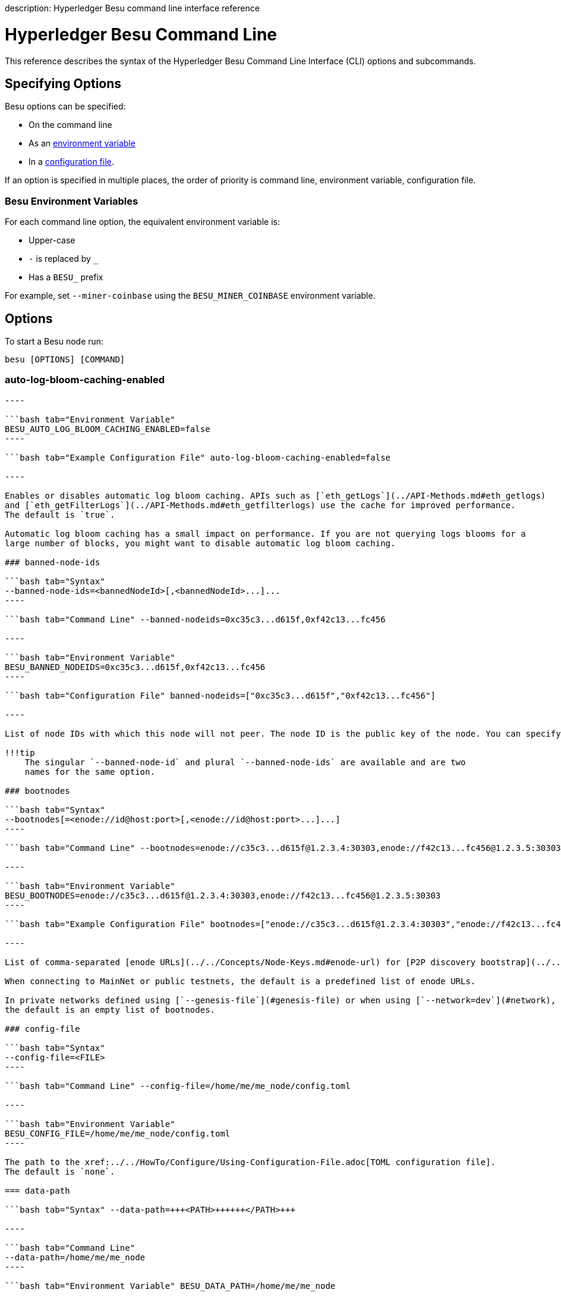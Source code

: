 :doctype: book

description: Hyperledger Besu command line interface reference
// - END of page meta data

= Hyperledger Besu Command Line

This reference describes the syntax of the Hyperledger Besu Command Line Interface (CLI) options and subcommands.

== Specifying Options

Besu options can be specified:

* On the command line
* As an <<besu-environment-variables,environment variable>>
* In a xref:../../HowTo/Configure/Using-Configuration-File.adoc[configuration file].

If an option is specified in multiple places, the order of priority is command line, environment variable,  configuration file.

=== Besu Environment Variables

For each command line option, the equivalent environment variable is:

* Upper-case
* `-` is replaced by `_`
* Has a `BESU_` prefix

For example, set `--miner-coinbase` using the `BESU_MINER_COINBASE` environment variable.

== Options

To start a Besu node run:

[source,bash]
----
besu [OPTIONS] [COMMAND]
----

=== auto-log-bloom-caching-enabled

```bash tab="Syntax" --auto-log-bloom-caching-enabled=false

----

```bash tab="Environment Variable"
BESU_AUTO_LOG_BLOOM_CACHING_ENABLED=false
----

```bash tab="Example Configuration File" auto-log-bloom-caching-enabled=false

----

Enables or disables automatic log bloom caching. APIs such as [`eth_getLogs`](../API-Methods.md#eth_getlogs)
and [`eth_getFilterLogs`](../API-Methods.md#eth_getfilterlogs) use the cache for improved performance.
The default is `true`.

Automatic log bloom caching has a small impact on performance. If you are not querying logs blooms for a
large number of blocks, you might want to disable automatic log bloom caching.

### banned-node-ids

```bash tab="Syntax"
--banned-node-ids=<bannedNodeId>[,<bannedNodeId>...]...
----

```bash tab="Command Line" --banned-nodeids=0xc35c3...d615f,0xf42c13...fc456

----

```bash tab="Environment Variable"
BESU_BANNED_NODEIDS=0xc35c3...d615f,0xf42c13...fc456
----

```bash tab="Configuration File" banned-nodeids=["0xc35c3...d615f","0xf42c13...fc456"]

----

List of node IDs with which this node will not peer. The node ID is the public key of the node. You can specify the banned node IDs with or without the `0x` prefix.

!!!tip
    The singular `--banned-node-id` and plural `--banned-node-ids` are available and are two
    names for the same option.

### bootnodes

```bash tab="Syntax"
--bootnodes[=<enode://id@host:port>[,<enode://id@host:port>...]...]
----

```bash tab="Command Line" --bootnodes=enode://c35c3...d615f@1.2.3.4:30303,enode://f42c13...fc456@1.2.3.5:30303

----

```bash tab="Environment Variable"
BESU_BOOTNODES=enode://c35c3...d615f@1.2.3.4:30303,enode://f42c13...fc456@1.2.3.5:30303
----

```bash tab="Example Configuration File" bootnodes=["enode://c35c3...d615f@1.2.3.4:30303","enode://f42c13...fc456@1.2.3.5:30303"]

----

List of comma-separated [enode URLs](../../Concepts/Node-Keys.md#enode-url) for [P2P discovery bootstrap](../../HowTo/Find-and-Connect/Bootnodes.md).

When connecting to MainNet or public testnets, the default is a predefined list of enode URLs.

In private networks defined using [`--genesis-file`](#genesis-file) or when using [`--network=dev`](#network),
the default is an empty list of bootnodes.

### config-file

```bash tab="Syntax"
--config-file=<FILE>
----

```bash tab="Command Line" --config-file=/home/me/me_node/config.toml

----

```bash tab="Environment Variable"
BESU_CONFIG_FILE=/home/me/me_node/config.toml
----

The path to the xref:../../HowTo/Configure/Using-Configuration-File.adoc[TOML configuration file].
The default is `none`.

=== data-path

```bash tab="Syntax" --data-path=+++<PATH>++++++</PATH>+++

----

```bash tab="Command Line"
--data-path=/home/me/me_node
----

```bash tab="Environment Variable" BESU_DATA_PATH=/home/me/me_node

----

```bash tab="Configuration File"
data-path="/home/me/me_node"
----

The path to the Besu data directory.
The default is the directory in which Besu is installed or `/opt/besu/database` if using the xref:../../HowTo/Get-Started/Run-Docker-Image.adoc[Besu Docker image].

=== discovery-enabled

```bash tab="Syntax" --discovery-enabled=false

----

```bash tab="Environment Variable"
BESU_DISCOVERY_ENABLED=false
----

```bash tab="Example Configuration File" discovery-enabled=false

----

Enables or disables P2P peer discovery.
The default is `true`.

### fast-sync-min-peers

```bash tab="Syntax"
--fast-sync-min-peers=<INTEGER>
----

```bash tab="Command Line" --fast-sync-min-peers=2

----

```bash tab="Environment Variable"
BESU_FAST_SYNC_MIN_PEERS=2
----

```bash tab="Example Configuration File" fast-sync-min-peers=2

----

Minimum number of peers required before starting fast sync. Default is 5.

!!! note
    If synchronizing in FAST mode, most historical world state data is unavailable.  Any methods attempting
    to access unavailable world state data return `null`.

### genesis-file

Genesis file is used to create a custom network.

!!!tip
    To use a public Ethereum network such as Rinkeby, use the [`--network`](#network) option.
    The network option defines the genesis file for public networks.

```bash tab="Syntax"
--genesis-file=<FILE>
----

```bash tab="Command Line" --genesis-file=/home/me/me_node/customGenesisFile.json

----

```bash tab="Environment Variable"
BESU_GENESIS_FILE=/home/me/me_node/customGenesisFile.json
----

```bash tab="Configuration File" genesis-file="/home/me/me_node/customGenesisFile.json"

----

The path to the genesis file.

!!!important
    The [`--genesis-file`](#genesis-file) and [`--network`](#network) option can't be used at the same time.

### graphql-http-cors-origins

```bash tab="Syntax"
--graphql-http-cors-origins=<graphQLHttpCorsAllowedOrigins>
----

```bash tab="Command Line" --graphql-http-cors-origins="http://medomain.com","https://meotherdomain.com"

----

```bash tab="Environment Variable"
BESU_GRAPHQL_HTTP_CORS_ORIGINS="http://medomain.com","https://meotherdomain.com"
----

```bash tab="Configuration File" graphql-http-cors-origins=["http://medomain.com","https://meotherdomain.com"]

----

Comma separated origin domain URLs for CORS validation. The default is none.

### graphql-http-enabled

```bash tab="Syntax"
--graphql-http-enabled
----

```bash tab="Environment Variable" BESU_GRAPHQL_HTTP_ENABLED=true

----

```bash tab="Configuration File"
graphql-http-enabled=true
----

Set to `true` to enable the GraphQL HTTP service.
The default is `false`.

The default GraphQL HTTP service endpoint is `+http://127.0.0.1:8547/graphql+` if set to `true`.

=== graphql-http-host

```bash tab="Syntax" --graphql-http-host=+++<HOST>++++++</HOST>+++

----

```bash tab="Command Line"
# to listen on all interfaces
--graphql-http-host=0.0.0.0
----

```bash tab="Environment Variable"

= to listen on all interfaces

BESU_GRAPHQL_HTTP_HOST=0.0.0.0

----

```bash tab="Configuration File"
graphql-http-host="0.0.0.0"
----

Host for GraphQL HTTP to listen on.
The default is 127.0.0.1.

To allow remote connections, set to `0.0.0.0`

[discrete]
=== graphql-http-port

```bash tab="Syntax" --graphql-http-port=+++<PORT>++++++</PORT>+++

----

```bash tab="Command Line"
# to listen on port 6175
--graphql-http-port=6175
----

```bash tab="Environment Variable"

= to listen on port 6175

BESU_GRAPHQL_HTTP_PORT=6175

----

```bash tab="Configuration File"
graphql-http-port="6175"
----

Specifies GraphQL HTTP listening port (TCP).
The default is 8547.
Ports must be xref:../../HowTo/Find-and-Connect/Configuring-Ports.adoc[exposed appropriately].

[discrete]
=== help

```bash tab="Syntax" -h, --help

----

Show the help message and exit.

### host-whitelist

```bash tab="Syntax"
--host-whitelist=<hostname>[,<hostname>...]... or "*"
----

```bash tab="Command Line" --host-whitelist=medomain.com,meotherdomain.com

----

```bash tab="Environment Variable"
BESU_HOST_WHITELIST=medomain.com,meotherdomain.com
----

```bash tab="Configuration File" host-whitelist=["medomain.com", "meotherdomain.com"]

----

Comma-separated list of hostnames to allow [access to the JSON-RPC API](../../HowTo/Interact/APIs/Using-JSON-RPC-API.md#host-whitelist).
By default, access from `localhost` and `127.0.0.1` is accepted.

!!!tip
    To allow all hostnames, use `"*"`. We don't recommend allowing all hostnames for production code.

### identity

```bash tab="Syntax"
--identity=<String>
----

```bash tab="Command Line" --identity=MyNode

----

```bash tab="Environment Variable"
BESU_IDENTITY=MyNode
----

```bash tab="Configuration File" identity="MyNode"

----

Name for the node. If specified, it is the second section of the client ID provided by some Ethereum network explorers. For example, in the client ID `besu/MyNode/v1.3.4/linux-x86_64/oracle_openjdk-java-11`, the node name is `MyNode`.

If a name is not specified, the name section is not included in the client ID. For example, `besu/v1.3.4/linux-x86_64/oracle_openjdk-java-11`.

### key-value-storage

```bash tab="Syntax"
--key-value-storage=<keyValueStorageName>
----

```bash tab="Command Line" --key-value-storage=rocksdb

----

```bash tab="Environment Variable"
BESU_KEY_VALUE_STORAGE=rocksdb
----

```bash tab="Configuration File" key-value-storage="rocksdb"

----

Key-value storage to be used. Use this option only if using a storage system provided with a plugin. Default is `rocksdb`.

### logging

```bash tab="Syntax"
-l, --logging=<LEVEL>
----

```bash tab="Command Line" --logging=DEBUG

----

```bash tab="Environment Variable"
BESU_LOGGING=DEBUG
----

```bash tab="Example Configration File" logging="DEBUG"

----

Sets the logging verbosity.
Log levels are `OFF`, `FATAL`, `ERROR`, `WARN`, `INFO`, `DEBUG`, `TRACE`, `ALL`.
Default is `INFO`.

### max-peers

```bash tab="Syntax"
--max-peers=<INTEGER>
----

```bash tab="Command Line" --max-peers=42

----

```bash tab="Environment Variable"
BESU_MAX_PEERS=42
----

```bash tab="Configuration File" max-peers=42

----

Specifies the maximum P2P connections that can be established.
The default is 25.

### metrics-category

```bash tab="Syntax"
--metrics-category=<metrics-category>[,metrics-category...]...
----

```bash tab="Command Line" --metrics-category=BLOCKCHAIN,PEERS,PROCESS

----

```bash tab="Environment Variable"
BESU_METRICS_CATEGORY=BLOCKCHAIN,PEERS,PROCESS
----

```bash tab="Configuration File" metrics-category=["BLOCKCHAIN","PEERS","PROCESS"]

----

Comma separated list of categories for which to track metrics. Defaults are
`BLOCKCHAIN`, `ETHEREUM`, `EXECUTORS`, `JVM`, `NETWORK`, `PEERS`, `PERMISSIONING`, `PROCESS`, `PRUNER`, `RPC`, `SYNCHRONIZER`, and `TRANSACTION_POOL`.

Additional categories are `KVSTORE_ROCKSDB`, `KVSTORE_PRIVATE_ROCKSDB`, `KVSTORE_ROCKSDB_STATS`, and `KVSTORE_PRIVATE_ROCKSDB_STATS`.

Categories that contain `PRIVATE` track metrics when [private transactions](../../Concepts/Privacy/Privacy-Overview.md) are enabled.

### metrics-enabled

```bash tab="Syntax"
--metrics-enabled
----

```bash tab="Environment Variable" BESU_METRICS_ENABLED=true

----

```bash tab="Configuration File"
metrics-enabled=true
----

Set to `true` to enable the link:../../HowTo/Monitor/Metrics.md#monitor-node-performance-using-prometheus[metrics exporter].
The default is `false`.

`--metrics-enabled` cannot be specified with `--metrics-push-enabled`.
That is, either Prometheus polling or Prometheus  push gateway support can be enabled but not both at once.

[discrete]
=== metrics-host

```bash tab="Syntax" --metrics-host=+++<HOST>++++++</HOST>+++

----

```bash tab="Command Line"
--metrics-host=127.0.0.1
----

```bash tab="Environment Variable" BESU_METRICS_HOST=127.0.0.1

----

```bash tab="Configuration File"
metrics-host="127.0.0.1"
----

Specifies the host on which https://prometheus.io/[Prometheus] accesses link:../../HowTo/Monitor/Metrics.md#monitor-node-performance-using-prometheus[Besu metrics].
The metrics server respects the <<host-whitelist,`--host-whitelist` option>>.

The default is `127.0.0.1`.

[discrete]
=== metrics-port

```bash tab="Syntax" --metrics-port=+++<PORT>++++++</PORT>+++

----

```bash tab="Command Line"
--metrics-port=6174
----

```bash tab="Environment Variable" BESU_METRICS_PORT=6174

----

```bash tab="Configuration File"
metrics-port="6174"
----

Specifies the port (TCP) on which https://prometheus.io/[Prometheus] accesses link:../../HowTo/Monitor/Metrics.md#monitor-node-performance-using-prometheus[Besu metrics].
The default is `9545`.
Ports must be xref:../../HowTo/Find-and-Connect/Configuring-Ports.adoc[exposed appropriately].

[discrete]
=== metrics-push-enabled

```bash tab="Syntax" --metrics-push-enabled[=<true|false>]

----

```bash tab="Command Line"
--metrics-push-enabled
----

```bash tab="Environment Variable" BESU_METRICS_PUSH_ENABLED=true

----

```bash tab="Configuration File"
metrics-push-enabled="true"
----

Set to `true` to start the link:../../HowTo/Monitor/Metrics.md#running-prometheus-with-besu-in-push-mode[push gateway integration].

`--metrics-push-enabled` cannot be specified with `--metrics-enabled`.
That is, either Prometheus polling or Prometheus  push gateway support can be enabled but not both at once.

[discrete]
=== metrics-push-host

```bash tab="Syntax" --metrics-push-host=+++<HOST>++++++</HOST>+++

----

```bash tab="Command Line"
--metrics-push-host=127.0.0.1
----

```bash tab="Environment Variable" BESU_METRICS_PUSH_HOST=127.0.0.1

----

```bash tab="Configuration File"
metrics-push-host="127.0.0.1"
----

Host of the https://github.com/prometheus/pushgateway[Prometheus Push Gateway].
The default is `127.0.0.1`.
The metrics server respects the <<host-whitelist,`--host-whitelist` option>>.

!!!
note     When pushing metrics, ensure `--metrics-push-host` is set to the machine on which the push gateway is.
Generally, this will be a different machine to the machine on which Besu is running.

[discrete]
=== metrics-push-interval

```bash tab="Syntax" --metrics-push-interval=+++<INTEGER>++++++</INTEGER>+++

----

```bash tab="Command Line"
--metrics-push-interval=30
----

```bash tab="Environment Variable" BESU_METRICS_PUSH_INTERVAL=30

----

```bash tab="Configuration File"
metrics-push-interval=30
----

Interval in seconds to push metrics when in `push` mode.
The default is 15.

[discrete]
=== metrics-push-port

```bash tab="Syntax" --metrics-push-port=+++<PORT>++++++</PORT>+++

----

```bash tab="Command Line"
--metrics-push-port=6174
----

```bash tab="Environment Variable" BESU_METRICS_PUSH_PORT=6174

----

```bash tab="Configuration File"
metrics-push-port="6174"
----

Port (TCP) of the https://github.com/prometheus/pushgateway[Prometheus Push Gateway].
The default is `9001`.
Ports must be xref:../../HowTo/Find-and-Connect/Configuring-Ports.adoc[exposed appropriately].

[discrete]
=== metrics-push-prometheus-job

```bash tab="Syntax" --metrics-prometheus-job=+++<metricsPrometheusJob>++++++</metricsPrometheusJob>+++

----

```bash tab="Command Line"
--metrics-prometheus-job="my-custom-job"
----

```bash tab="Environment Variable" BESU_METRICS_PROMETHEUS_JOB="my-custom-job"

----

```bash tab="Configuration File"
metrics-prometheus-job="my-custom-job"
----

Job name when in `push` mode.
The default is `besu-client`.

[discrete]
=== miner-coinbase

```bash tab="Syntax" --miner-coinbase=+++<Ethereum account="" address="">++++++</Ethereum>+++

----

```bash tab="Command Line"
--miner-coinbase=fe3b557e8fb62b89f4916b721be55ceb828dbd73
----

```bash tab="Environment Variable" BESU_MINER_COINBASE=fe3b557e8fb62b89f4916b721be55ceb828dbd73

----

```bash tab="Configuration File"
--miner-coinbase="0xfe3b557e8fb62b89f4916b721be55ceb828dbd73"
----

Account to which mining rewards are paid.
You must specify a valid coinbase when you enable mining using the <<miner-enabled,`--miner-enabled`>>  option or the link:../API-Methods.md#miner_start[`miner_start`] JSON RPC-API method.

!!!note     This option is ignored in networks using xref:../../HowTo/Configure/Consensus-Protocols/Clique.adoc[Clique] and xref:../../HowTo/Configure/Consensus-Protocols/IBFT.adoc[IBFT 2.0] consensus protocols.

[discrete]
=== miner-enabled

```bash tab="Syntax" --miner-enabled

----

```bash tab="Environment Variable"
BESU_MINER_ENABLED=true
----

```bash tab="Configuration File" miner-enabled=true

----

Enables mining when the node is started.
Default is `false`.

### miner-extra-data

```bash tab="Syntax"
--miner-extra-data=<Extra data>
----

```bash tab="Command Line" --miner-extra-data=0x444F4E27542050414E4943202120484F444C2C20484F444C2C20484F444C2021

----

```bash tab="Environment Variable"
BESU_MINER_EXTRA_DATA=0x444F4E27542050414E4943202120484F444C2C20484F444C2C20484F444C2021
----

```bash tab="Configuration File" miner-extra-data="0x444F4E27542050414E4943202120484F444C2C20484F444C2C20484F444C2021"

----

A hex string representing the 32 bytes to be included in the extra data field of a mined block.
The default is 0x.

### miner-stratum-enabled

```bash tab="Syntax"
--miner-stratum-enabled
----

```bash tab="Environment Variable" BESU_MINER_STRATUM_ENABLED=true

----

```bash tab="Configuration File"
miner-stratum-enabled=true
----

Enables a node to perform stratum mining.
Default is `false`.

[discrete]
=== miner-stratum-host

```bash tab="Syntax" --miner-stratum-host=+++<HOST>++++++</HOST>+++

----

```bash tab="Command Line"
--miner-stratum-host=192.168.1.132
----

```bash tab="Environment Variable" BESU_MINER_STRATUM_HOST=192.168.1.132

----

```bash tab="Configuration File"
miner-stratum-host="192.168.1.132"
----

Host of the stratum mining service.
Default is `0.0.0.0`.

[discrete]
=== miner-stratum-port

```bash tab="Syntax" --miner-stratum-port=+++<PORT>++++++</PORT>+++

----

```bash tab="Command Line"
--miner-stratum-port=8010
----

```bash tab="Environment Variable" BESU_MINER_STRATUM_PORT=8010

----

```bash tab="Configuration File"
miner-stratum-port="8010"
----

Port of the stratum mining service.
Default is `8008`.
Ports must be xref:../../HowTo/Find-and-Connect/Configuring-Ports.adoc[exposed appropriately].

[discrete]
=== min-gas-price

```bash tab="Syntax" --min-gas-price=+++<minTransactionGasPrice>++++++</minTransactionGasPrice>+++

----

```bash tab="Command Line"
--min-gas-price=1337
----

```bash tab="Environment Variable" BESU_MIN_GAS_PRICE=1337

----

```bash tab="Configuration File"
min-gas-price=1337
----

The minimum price that a transaction offers for it to be included in a mined block.
To retrieve the minimum price in a running node, use link:../API-Methods.md#eth_gasprice[`eth_gasPrice`].
Default is 1000.

[discrete]
=== nat-method

```bash tab="Syntax" --nat-method=UPNP

----

```bash tab="Example Configuration File"
nat-method="UPNP"
----

Specify the method for handling xref:../../HowTo/Find-and-Connect/Specifying-NAT.adoc[NAT environments].
Options are: xref:../../HowTo/Find-and-Connect/Specifying-NAT.adoc[`UPNP`, `MANUAL`, `DOCKER`, `AUTO`, and `NONE`].
The default is `AUTO`.
`NONE` disables NAT functionality.

!!!tip     UPnP support is often disabled by default in networking firmware.
If disabled by default, explicitly enable UPnP support.

!!!notes     * Option `UPNP` might introduce delays during node startup, especially on networks where no UPnP gateway device can be found.
* `--nat-method=DOCKER` must be specified when using the xref:../../HowTo/Get-Started/Run-Docker-Image.adoc[Besu Docker image].

[discrete]
=== network

```bash tab="Syntax" --network=+++<NETWORK>++++++</NETWORK>+++

----

```bash tab="Command Line"
--network=rinkeby
----

```bash tab="Environment Variable" BESU_NETWORK=rinkeby

----

```bash tab="Configuration File"
network="rinkeby"
----

Predefined network configuration.
The default is `mainnet`.

Possible values are:

|===
| Network | Chain | Type | Description

| `mainnet`
| ETH
| Production
| Main network

| `ropsten`
| ETH
| Test
| PoW network similar to current main Ethereum network

| `rinkeby`
| ETH
| Test
| PoA network using Clique

| `goerli`
| ETH
| Test
| PoA network using Clique

| `dev`
| ETH
| Development
| PoW network with a very low difficulty to enable local CPU mining

| `classic`
| ETC
| Production
| Main network

| `mordor `
| ETC
| Test
| PoW network

| `kotti`
| ETC
| Test
| PoA network using Clique
|===

!!!tip     Values are case insensitive, so either `mainnet` or `MAINNET` works.

!!!important     The <<network,`--network`>> and <<genesis-file,`--genesis-file`>> options cannot be used at the same time.

[discrete]
=== network-id

```bash tab="Syntax" --network-id=+++<INTEGER>++++++</INTEGER>+++

----

```bash tab="Command Line"
--network-id=8675309
----

```bash tab="Environment Variable" BESU_NETWORK_ID=8675309

----

```bash tab="Configuration File"
network-id="8675309"
----

xref:../../Concepts/NetworkID-And-ChainID.adoc[P2P network identifier].

This option can be used to override the default network ID.
The default value is the network chain ID defined in the genesis file.

[discrete]
=== node-private-key-file

```bash tab="Syntax" --node-private-key-file=+++<FILE>++++++</FILE>+++

----

```bash tab="Command Line"
--node-private-key-file=/home/me/me_node/myPrivateKey
----

```bash tab="Environment Variable" BESU_NODE_PRIVATE_KEY_FILE=/home/me/me_node/myPrivateKey

----

```bash tab="Configuration File"
node-private-key-file="/home/me/me_node/myPrivateKey"
----

`<FILE>` is the path of the private key file of the node.
The default is the key file in the <<data-path,data directory>>.
If no key file exists, a key file containing the generated private key is created;
otherwise, the existing key file specifies the node private key.

!!!attention     The private key is not encrypted.

[discrete]
=== p2p-enabled

```bash tab="Syntax" --p2p-enabled=<true|false>

----

```bash tab="Command line"
--p2p-enabled=false
----

```bash tab="Environment Variable" BESU_P2P_ENABLED=false

----

```bash tab="Configuration File"
p2p-enabled=false
----

Enables or disables all p2p communication.
The default is true.

[discrete]
=== p2p-host

```bash tab="Syntax" --p2p-host=+++<HOST>++++++</HOST>+++

----

```bash tab="Command Line"
# to listen on all interfaces
--p2p-host=0.0.0.0
----

```bash tab="Environment Variable"

= to listen on all interfaces

BESU_P2P_HOST=0.0.0.0

----

```bash tab="Configuration File"
p2p-host="0.0.0.0"
----

Specifies the host on which P2P listens.
The default is 127.0.0.1.

[discrete]
=== p2p-interface

```bash tab="Syntax" --p2p-interface=+++<HOST>++++++</HOST>+++

----

```bash tab="Command Line"
--p2p-interface=192.168.1.132
----

```bash tab="Environment Variable" BESU_P2P_INTERFACE=192.168.1.132

----

```bash tab="Configuration File"
p2p-interface="192.168.1.132"
----

Specifies the network interface on which the node listens for link:../../HowTo/Find-and-Connect/Configuring-Ports.md#p2p-networking[P2P communication].
Use the option to specify the required network interface when the device that Besu is running on  has multiple network interfaces.
The default is 0.0.0.0 (all interfaces).

[discrete]
=== p2p-port

```bash tab="Syntax" --p2p-port=+++<PORT>++++++</PORT>+++

----

```bash tab="Command Line"
# to listen on port 1789
--p2p-port=1789
----

```bash tab="Environment Variable"

= to listen on port 1789

BESU_P2P_PORT=1789

----

```bash tab="Configuration File"
p2p-port="1789"
----

Specifies the P2P listening ports (UDP and TCP).
The default is 30303.
Ports must be xref:../../HowTo/Find-and-Connect/Configuring-Ports.adoc[exposed appropriately].

[discrete]
=== permissions-accounts-config-file

```bash tab="Syntax" --permissions-accounts-config-file=+++<FILE>++++++</FILE>+++

----

```bash tab="Command Line"
--permissions-accounts-config-file=/home/me/me_configFiles/myPermissionsFile
----

```bash tab="Environment Variable" BESU_PERMISSIONS_ACCOUNTS_CONFIG_FILE=/home/me/me_configFiles/myPermissionsFile

----

```bash tab="Configuration File"
permissions-accounts-config-file="/home/me/me_configFiles/myPermissionsFile"
----

Path to the link:../../HowTo/Limit-Access/Local-Permissioning.md#permissions-configuration-file[accounts permissions configuration file].
Default is the `permissions_config.toml` file in the <<data-path,data directory>>.

!!!
tip     `--permissions-accounts-config-file` and <<permissions-nodes-config-file,`--permissions-nodes-config-file`>>     can use the same file.

[discrete]
=== permissions-accounts-config-file-enabled

```bash tab="Syntax" --permissions-accounts-config-file-enabled[=<true|false>]

----

```bash tab="Command Line"
--permissions-accounts-config-file-enabled
----

```bash tab="Environment Variable" BESU_PERMISSIONS_ACCOUNTS_CONFIG_FILE_ENABLED=true

----

```bash tab="Configuration File"
permissions-accounts-config-file-enabled=true
----

Set to enable file-based account level permissions.
Default is `false`.

[discrete]
=== permissions-accounts-contract-address

```bash tab="Syntax" --permissions-accounts-contract-address=+++<ContractAddress>++++++</ContractAddress>+++

----

```bash tab="Command Line"
--permissions-accounts-contract-address=xyz
----

```bash tab="Environment Variable" BESU_PERMISSIONS_ACCOUNTS_CONTRACT_ADDRESS=xyz

----

```bash tab="Configuration File"
permissions-accounts-contract-address=xyz
----

Specifies the contract address for xref:../../Concepts/Permissioning/Onchain-Permissioning.adoc[onchain account permissioning].

[discrete]
=== permissions-accounts-contract-enabled

```bash tab="Syntax" --permissions-accounts-contract-enabled[=<true|false>]

----

```bash tab="Command Line"
--permissions-accounts-contract-enabled
----

```bash tab="Environment Variable" BESU_PERMISSIONS_ACCOUNTS_CONTRACT_ENABLED=true

----

```bash tab="Configuration File"
permissions-accounts-contract-enabled=true
----

Enables contract-based xref:../../Concepts/Permissioning/Onchain-Permissioning.adoc[onchain account permissioning].
Default is `false`.

[discrete]
=== permissions-nodes-config-file

```bash tab="Syntax" --permissions-nodes-config-file=+++<FILE>++++++</FILE>+++

----

```bash tab="Command Line"
--permissions-nodes-config-file=/home/me/me_configFiles/myPermissionsFile
----

```bash tab="Environment Variable" BESU_PERMISSIONS_NODES_CONFIG_FILE=/home/me/me_configFiles/myPermissionsFile

----

```bash tab="Configuration File"
permissions-nodes-config-file="/home/me/me_configFiles/myPermissionsFile"
----

Path to the link:../../HowTo/Limit-Access/Local-Permissioning.md#permissions-configuration-file[nodes permissions configuration file].
Default is the `permissions_config.toml` file in the <<data-path,data directory>>.

!!!
tip     `--permissions-nodes-config-file` and <<permissions-accounts-config-file,`--permissions-accounts-config-file`>>     can use the same file.

[discrete]
=== permissions-nodes-config-file-enabled

```bash tab="Syntax" --permissions-nodes-config-file-enabled[=<true|false>]

----

```bash tab="Command Line"
--permissions-nodes-config-file-enabled
----

```bash tab="Environment Variable" BESU_PERMISSIONS_NODES_CONFIG_FILE_ENABLED=true

----

```bash tab="Configuration File"
permissions-nodes-config-file-enabled=true
----

Set to enable file-based node level permissions.
Default is `false`.

[discrete]
=== permissions-nodes-contract-address

```bash tab="Syntax" --permissions-nodes-contract-address=+++<ContractAddress>++++++</ContractAddress>+++

----

```bash tab="Command Line"
--permissions-nodes-contract-address=xyz
----

```bash tab="Environment Variable" BESU_PERMISSIONS_NODES_CONTRACT_ADDRESS=xyz

----

```bash tab="Configuration File"
permissions-nodes-contract-address=xyz
----

Specifies the contract address for xref:../../Concepts/Permissioning/Onchain-Permissioning.adoc[onchain node permissioning].

[discrete]
=== permissions-nodes-contract-enabled

```bash tab="Syntax" --permissions-nodes-contract-enabled[=<true|false>]

----

```bash tab="Command Line"
--permissions-nodes-contract-enabled
----

```bash tab="Environment Variable" BESU_PERMISSIONS_NODES_CONTRACT_ENABLED=true

----

```bash tab="Configuration File"
permissions-nodes-contract-enabled=true
----

Enables contract-based xref:../../Concepts/Permissioning/Onchain-Permissioning.adoc[onchain node permissioning].
Default is `false`.

[discrete]
=== privacy-enabled

```bash tab="Syntax" --privacy-enabled[=<true|false>]

----

```bash tab="Command Line"
--privacy-enabled=false
----

```bash tab="Environment Variable" BESU_PRIVACY_ENABLED=false

----

```bash tab="Configuration File"
privacy-enabled=false
----

Set to enable xref:../../Concepts/Privacy/Privacy-Overview.adoc[private transactions].
The default is false.

!!!
important     Using private transactions with xref:../../Concepts/Pruning.adoc[pruning] and/or Fast Sync is not supported.

[discrete]
=== privacy-marker-transaction-signing-key-file

```bash tab="Syntax" --privacy-marker-transaction-signing-key-file=+++<FILE>++++++</FILE>+++

----

```bash tab="Command Line"
--privacy-marker-transaction-signing-key-file=/home/me/me_node/myPrivateKey
----

```bash tab="Environment Variable" PANTHEON_PRIVACY_MARKER_TRANSACTION_SIGNING_KEY_FILE=/home/me/me_node/myPrivateKey

----

```bash tab="Configuration File"
privacy-marker-transaction-signing-key-file="/home/me/me_node/myPrivateKey"
----

`<FILE>` is the name of the private key file used to xref:../../HowTo/Use-Privacy/Sign-Privacy-Marker-Transactions.adoc[sign Privacy Marker Transactions].
If this option isn't specified, each transaction is signed with a different randomly generated key.

If using link:../../Concepts/Permissioning/Permissioning-Overview.md#account-permissioning[account permissioning]  and privacy, a private key file must be specified and the signing key included in the accounts whitelist.

[discrete]
=== privacy-multi-tenancy-enabled

```bash tab="Syntax" --privacy-multi-tenancy-enabled[=<true|false>]

----

```bash tab="Command Line"
--privacy-multi-tenancy-enabled=false
----

```bash tab="Environment Variable" BESU_PRIVACY_MULTI_TENANCY_ENABLED=false

----

```bash tab="Configuration File"
privacy-multi-tenancy-enabled=false
----

Set to enable xref:../../Concepts/Privacy/Multi-Tenancy.adoc[multi-tenancy] for private transactions.
Default is `false`.

[discrete]
=== privacy-precompiled-address

```bash tab="Syntax" --privacy-precompiled-address=+++<privacyPrecompiledAddress>++++++</privacyPrecompiledAddress>+++

----

Address to which the [privacy pre-compiled contract](../../Concepts/Privacy/Private-Transaction-Processing.md) is mapped.
The default is 126.

### privacy-public-key-file

```bash tab="Syntax"
--privacy-public-key-file=<privacyPublicKeyFile>
----

```bash tab="Command Line" --privacy-public-key-file=Orion/nodeKey.pub

----

```bash tab="Environment Variable"
BESU_PRIVACY_PUBLIC_KEY_FILE=Orion/nodeKey.pub
----

```bash tab="Configuration File" privacy-public-key-file="Orion/nodeKey.pub"

----

Path to the [public key of the Orion node](../../Concepts/Privacy/Privacy-Overview.md#besu-and-orion-keys).

!!! important
    Cannot be used when [`--privacy-multi-tenancy-enabled`](#privacy-multi-tenancy-enabled) is `true`

### privacy-tls-enabled

```bash tab="Syntax"
--privacy-tls-enabled[=<true|false>]
----

```bash tab="Command Line" --privacy-tls-enabled=false

----

```bash tab="Environment Variable"
BESU_PRIVACY_TLS_ENABLED=false
----

```bash tab="Configuration File" privacy-tls-enabled=false

----

Enables [TLS on communication with the Private Transaction Manager](../../Concepts/Privacy/Privacy-Overview.md#private-transaction-manager).

The default is false.

### privacy-tls-keystore-file

```bash tab="Syntax"
--privacy-tls-keystore-password-file=<FILE>
----

```bash tab="Command Line" --privacy--keystore-password-file=/home/me/me_node/password

----

```bash tab="Environment Variable"
BESU_PRIVACY_TLS_KEYSTORE_PASSWORD_FILE=/home/me/me_node/password
----

```bash tab="Configuration File" privacy-tls-keystore-password-file="/home/me/me_node/password"

----

Keystore file (in PKCS #12 format) that contains private key and the certificate
presented during authentication.

Must be specified if [`--privacy-tls-enabled`](#privacy-tls-enabled) is `true`.

### privacy-tls-keystore-password-file

```bash tab="Syntax"
--privacy-tls-keystore-password-file=<FILE>
----

```bash tab="Command Line" --privacy-tls-keystore-password-file=/home/me/me_node/password

----

```bash tab="Environment Variable"
BESU_PRIVACY_TLS_KEYSTORE_PASSWORD_FILE=/home/me/me_node/password
----

```bash tab="Configuration File" privacy-tls-keystore-password-file="/home/me/me_node/password"

----

Path to a file that contains the password to decrypt the keystore.

### privacy-tls-known-enclave-file

```bash tab="Syntax"
--privacy-tls-known-enclave-file=<FILE>
----

```bash tab="Command Line" --privacy-tls-known-enclave-file=/home/me/me_node/knownEnclave

----

```bash tab="Environment Variable"
BESU_PRIVACY_TLS_KNOWN_ENCLAVE_FILE=/home/me/me_node/knownEnclave
----

```bash tab="Configuration File" privacy-tls-known-enclave-file="/home/me/me_node/knownEnclave"

----

Path to a file containing the hostnames, ports, and SHA256 certificate fingerprints
of the [authorized privacy enclave](../../HowTo/Configure/Configure-TLS.md#create-the-known-servers-file).

### privacy-url

```bash tab="Syntax"
--privacy-url=<privacyUrl>
----

```bash tab="Command Line" --privacy-url=http://127.0.0.1:8888

----

```bash tab="Environment Variable"
BESU_PRIVACY_URL=http://127.0.0.1:8888
----

```bash tab="Configuration File" privacy-url="http://127.0.0.1:8888"

----

URL on which the [Orion node](../../Tutorials/Privacy/Configuring-Privacy.md#4-create-orion-configuration-files) is running.

### pruning-enabled

!!! caution
    Do not use pruning in Hyperledger Besu v1.4.0. Pruning has a [known bug](https://github.com/hyperledger/besu/blob/master/CHANGELOG.md#known-issues).

    If using fast sync in v1.4.0, explicitly disable pruning using `--pruning-enabled=false`.

```bash tab="Syntax"
--pruning-enabled
----

```bash tab="Command Line" --pruning-enabled=true

----

```bash tab="Environment Variable"
BESU_PRUNING_ENABLED=true
----

```bash tab="Configuration File" pruning-enabled=true

----

Enables [pruning](../../Concepts/Pruning.md) to reduce storage required for the world state.

!!! important
    Using pruning with [private transactions](../../Concepts/Privacy/Privacy-Overview.md) is not supported.


### remote-connections-limit-enabled

```bash tab="Syntax"
--remote-connections-limit-enabled[=<true|false>]
----

```bash tab="Command Line" --remote-connections-limit-enabled=false

----

```bash tab="Environment Variable"
BESU_REMOTE_CONNECTIONS_LIMIT_ENABLED=false
----

```bash tab="Configuration File" remote-connections-limit-enabled=false

----

Specify to limit the percentage of remote P2P connections initiated by peers. Default is true.

!!! tip
    In private networks with a level of trust between peers, disabling the remote connection limits
    may increase the speed at which nodes can join the network.

!!! important
    To prevent eclipse attacks, ensure the remote connections limit is enabled when connecting to
    any public network and especially when using [`--sync-mode`](#sync-mode) and [`--fast-sync-min-peers`](#--fast-sync-min-peers).

### remote-connections-max-percentage

```bash tab="Syntax"
--remote-connections-max-percentage=<DOUBLE>
----

```bash tab="Command Line" --remote-connections-max-percentage=25

----

```bash tab="Environment Variable"
BESU_REMOTE_CONNECTIONS_MAX_PERCENTAGE=25
----

```bash tab="Configuration File" remote-connections-max-percentage=25

----

Percentage of remote P2P connections that can be established with the node. Must be between 0 and 100 inclusive.
Default is 60.

### required-block

```bash tab="Syntax"
--required-block, --required-blocks[=BLOCK=HASH[,BLOCK=HASH...]...]
----

```bash tab="Command Line" --required-block=6485846=0x43f0cd1e5b1f9c4d5cda26c240b59ee4f1b510d0a185aa8fd476d091b0097a80

----

```bash tab="Environment Variable"
BESU_REQUIRED_BLOCK=6485846=0x43f0cd1e5b1f9c4d5cda26c240b59ee4f1b510d0a185aa8fd476d091b0097a80
----

```bash tab="Configuration File" required-block="6485846=0x43f0cd1e5b1f9c4d5cda26c240b59ee4f1b510d0a185aa8fd476d091b0097a80"

----

Requires a peer with the specified block number to have the specified hash when connecting, or that peer is rejected.

### revert-reason-enabled

```bash tab="Syntax"
--revert-reason-enabled[=<true|false>]
----

```bash tab="Command Line" --revert-reason-enabled=true

----

```bash tab="Environment Variable"
REVERT_REASON_ENABLED=true
----

```bash tab="Configuration File" revert-reason-enabled=true

----

Enables including the [revert reason](../../HowTo/Send-Transactions/Revert-Reason.md) in the transaction
receipt. Default is `false`.

!!! caution
    Enabling revert reason may use a significant amount of memory. We do not recommend enabling revert
    reason when connected to public Ethereum networks.

### rpc-http-api

```bash tab="Syntax"
--rpc-http-api=<api name>[,<api name>...]...
----

```bash tab="Command Line" --rpc-http-api=ETH,NET,WEB3

----

```bash tab="Environment Variable"
BESU_RPC_HTTP_API=ETH,NET,WEB3
----

```bash tab="Configuration File" rpc-http-api=["ETH","NET","WEB3"]

----

Comma-separated APIs to enable on the HTTP JSON-RPC channel.
When you use this option, the `--rpc-http-enabled` option must also be specified.
The available API options are: `ADMIN`, `ETH`, `NET`, `WEB3`, `CLIQUE`, `IBFT`, `PERM`, `DEBUG`,
`MINER`, `EEA`, `PRIV`, `PLUGINS`, and `TXPOOL`.
The default is: `ETH`, `NET`, `WEB3`.

!!!tip
    The singular `--rpc-http-api` and plural `--rpc-http-apis` are available and are two
    names for the same option.

### rpc-http-authentication-credentials-file

```bash tab="Syntax"
--rpc-http-authentication-credentials-file=<FILE>
----

```bash tab="Command Line" --rpc-http-authentication-credentials-file=/home/me/me_node/auth.toml

----

```bash tab="Environment Variable"
BESU_RPC_HTTP_AUTHENTICATION_CREDENTIALS_FILE=/home/me/me_node/auth.toml
----

```bash tab="Configuration File" rpc-http-authentication-credentials-file="/home/me/me_node/auth.toml"

----

[Credentials file](../../HowTo/Interact/APIs/Authentication.md#credentials-file) for JSON-RPC API [authentication](../../HowTo/Interact/APIs/Authentication.md).

### rpc-http-authentication-enabled

```bash tab="Syntax"
--rpc-http-authentication-enabled
----

```bash tab="Command Line" --rpc-http-authentication-enabled

----

```bash tab="Environment Variable"
BESU_RPC_HTTP_AUTHENTICATION_ENABLED=true
----

```bash tab="Configuration File" rpc-http-authentication-enabled=true

----

Set to `true` to require [authentication](../../HowTo/Interact/APIs/Authentication.md) for the HTTP JSON-RPC service.

### rpc-http-authentication-jwt-public-key-file

```bash tab="Syntax"
--rpc-http-authentication-jwt-public-key-file=<FILE>
----

```bash tab="Command Line" --rpc-http-authentication-jwt-public-key-file=publicKey.pem

----

```bash tab="Environment Variable"
BESU_RPC_HTTP_AUTHENTICATION-JWT-PUBLIC-KEY-FILE="publicKey.pem"
----

```bash tab="Configuration File" rpc-http-authentication-jwt-public-key-file="publicKey.pem"

----

[JWT public key file](../../HowTo/Interact/APIs/Authentication.md#jwt-public-key-authentication) for JSON-RPC HTTP authentication when authenticating with an external JWT token.


### rpc-http-cors-origins

```bash tab="Syntax"
--rpc-http-cors-origins=<url>[,<url>...]... or all or "*"
----

```bash tab="Command Line"

= You can whitelist one or more domains with a comma-separated list.

--rpc-http-cors-origins="http://medomain.com","https://meotherdomain.com"

----

```bash tab="Environment Variable"
BESU_RPC_HTTP_CORS_ORIGINS="http://medomain.com","https://meotherdomain.com"
----

```bash tab="Configuration File" rpc-http-cors-origins=["http://medomain.com","https://meotherdomain.com"]

----

```bash tab="Remix Example"
# The following allows Remix to interact with your Besu node.

--rpc-http-cors-origins="http://remix.ethereum.org"
----

Specifies domain URLs for CORS validation.
Domain URLs must be enclosed in double quotes and comma-separated.

Listed domains can access the node using JSON-RPC.
If your client interacts with Besu using a browser app (such as Remix or a block explorer),  you must whitelist the client domains.

The default value is `"none"`.
If you don't whitelist any domains, browser apps cannot interact with your Besu node.

!!!note     To run a local Besu node as a backend for MetaMask and use MetaMask anywhere, set `--rpc-http-cors-origins` to `"all"` or `"*"`.
To allow a specific domain to use MetaMask with the Besu node, set `--rpc-http-cors-origins` to the client domain.

!!!tip     For development purposes, you can use `"all"` or `"*"` to accept requests from any domain,      but we don't recommend this for production code.

[discrete]
=== rpc-http-enabled

```bash tab="Syntax" --rpc-http-enabled

----

```bash tab="Environement Variable"
BESU_RPC_HTTP_ENABLED=true
----

```bash tab="Configuration File" rpc-http-enabled=true

----

Set to `true` to enable the HTTP JSON-RPC service.
The default is `false`.

### rpc-http-host

```bash tab="Syntax"
--rpc-http-host=<HOST>
----

```bash tab="Command Line"

= to listen on all interfaces

--rpc-http-host=0.0.0.0

----

```bash tab="Environment Variable"
BESU_RPC_HTTP_HOST=0.0.0.0
----

```bash tab="Configuration File" rpc-http-host="0.0.0.0"

----

Specifies the host on which HTTP JSON-RPC listens.
The default is 127.0.0.1.

To allow remote connections, set to `0.0.0.0`

!!! caution
    Setting the host to 0.0.0.0 exposes the RPC connection on your node to any remote connection. In a
    production environment, ensure you are using a firewall to avoid exposing your node to the internet.

### rpc-http-port

```bash tab="Syntax"
--rpc-http-port=<PORT>
----

```bash tab="Command Line"

= to listen on port 3435

--rpc-http-port=3435

----

```bash tab="Environment Variable"
BESU_RPC_HTTP_PORT=3435
----

```bash tab="Configuration File" rpc-http-port="3435"

----

Specifies HTTP JSON-RPC listening port (TCP).
The default is 8545. Ports must be [exposed appropriately](../../HowTo/Find-and-Connect/Configuring-Ports.md).

### rpc-http-tls-ca-clients-enabled

```bash tab="Syntax"
--rpc-http-tls-ca-clients-enabled[=<true|false>]
----

```bash tab="Environment Variable" BESU_RPC_HTTP_TLS_CA_CLIENTS_ENABLED=true

----

```bash tab="Configuration File"
rpc-http-tls-ca-clients-enabled=true
----

Allows clients with trusted CA certificates to connect.
Defaults to `false`.

!!!
note     Client authentication must be enabled using <<rpc-http-tls-client-auth-enabled,`---rpc-http-tls-client-auth-enabled`>>.

[discrete]
=== rpc-http-tls-client-auth-enabled

```bash tab="Syntax" --rpc-http-tls-client-auth-enabled

----

```bash tab="Environment Variable"
BESU_RPC_HTTP_TLS_CLIENT_AUTH_ENABLED=true
----

```bash tab="Configuration File" rpc-http-tls-client-auth-enabled=true

----

Enables TLS client authentication for the JSON-RPC HTTP service. Defaults to
`false`.

!!! note
    [`--rpc-http-tls-ca-clients-enabled`](#rpc-http-tls-ca-clients-enabled) and/or [`rpc-http-tls-known-clients-file`](#rpc-http-tls-known-clients-file) must be specified.

### rpc-http-tls-enabled

```bash tab="Syntax"
--rpc-http-tls-enabled
----

```bash tab="Environment Variable" BESU_RPC_HTTP_TLS_ENABLED=true

----

```bash tab="Configuration File"
rpc-http-tls-enabled=true
----

Enable TLS for the JSON-RPC HTTP service.
Defaults to `false`.

!!!
note     <<rpc-http-enabled,`--rpc-http-enabled`>> must be enabled.

[discrete]
=== rpc-http-tls-keystore-file

```bash tab="Syntax" --rpc-http-tls-keystore-file=+++<FILE>++++++</FILE>+++

----

```bash tab="Command Line"
--rpc-http-tls-keystore-file=/home/me/me_node/keystore.pfx
----

```bash tab="Environment Variable" BESU_RPC_HTTP_TLS_KEYSTORE_FILE=/home/me/me_node/keystore.pfx

----

```bash tab="Configuration File"
rpc-http-tls-keystore-file="/home/me/me_node/keystore.pfx"
----

Keystore file (in PKCS #12 format) that contains private key and the certificate presented to the client during authentication.

[discrete]
=== rpc-http-tls-keystore-password-file

```bash tab="Syntax" --rpc-http-tls-keystore-password-file=+++<FILE>++++++</FILE>+++

----

```bash tab="Command Line"
--rpc-http-tls-keystore-password-file=/home/me/me_node/password
----

```bash tab="Environment Variable" BESU_RPC_HTTP_TLS_KEYSTORE_PASSWORD_FILE=/home/me/me_node/password

----

```bash tab="Configuration File"
rpc-http-tls-keystore-password-file="/home/me/me_node/password"
----

Path to a file that contains the password to decrypt the keystore.

[discrete]
=== rpc-http-tls-known-clients-file

```bash tab="Syntax" --rpc-http-tls-known-clients-file=+++<FILE>++++++</FILE>+++

----

```bash tab="Command Line"
--rpc-http-tls-known-clients-file=/home/me/me_node/knownClients
----

```bash tab="Environment Variable" BESU_RPC_HTTP_TLS_KNOWN_CLIENTS_FILE=/home/me/me_node/knownClients

----

```bash tab="Configuration File"
rpc-http-tls-known-clients-file="/home/me/me_node/knownClients"
----

Used to link:../../HowTo/Configure/Configure-TLS.md#create-the-known-clients-file[authenticate clients] that use self-signed certificates or non-public certificates.

Must contain the certificates's Common Name, and SHA-256 fingerprint in the format `<CommonName> <hex-string>`.

!!!
note     Client authentication must be enabled using <<rpc-http-tls-client-auth-enabled,`---rpc-http-tls-client-auth-enabled`>>.

[discrete]
=== rpc-ws-api

```bash tab="Syntax" --rpc-ws-api=+++<api name="">+++[,+++<api name="">+++\...]\...+++</api>++++++</api>+++

----

```bash tab="Command Line"
--rpc-ws-api=ETH,NET,WEB3
----

```bash tab="Environment Variable" BESU_RPC_WS_API=ETH,NET,WEB3

----

```bash tab="Configuration File"
rpc-ws-api=["ETH","NET","WEB3"]
----

Comma-separated APIs to enable on WebSockets channel.
When you use this option, the `--rpc-ws-enabled` option must also be specified.
The available API options are: `ADMIN`,`ETH`, `NET`, `WEB3`, `CLIQUE`, `IBFT`, `PERM`, `DEBUG`,  `MINER`, `EEA`, `PRIV`, `PLUGINS`, and `TXPOOL`.
The default is: `ETH`, `NET`, `WEB3`.

!!!tip     The singular `--rpc-ws-api` and plural `--rpc-ws-apis` are available and are just two     names for the same option.

[discrete]
=== rpc-ws-authentication-credentials-file

```bash tab="Syntax" --rpc-ws-authentication-credentials-file=+++<FILE>++++++</FILE>+++

----

```bash tab="Command Line"
--rpc-ws-authentication-credentials-file=/home/me/me_node/auth.toml
----

```bash tab="Environment Variable" BESU_RPC_WS_AUTHENTICATION_CREDENTIALS_FILE=/home/me/me_node/auth.toml

----

```bash tab="Configuration File"
rpc-ws-authentication-credentials-file="/home/me/me_node/auth.toml"
----

link:../../HowTo/Interact/APIs/Authentication.md#credentials-file[Credentials file] for JSON-RPC API xref:../../HowTo/Interact/APIs/Authentication.adoc[authentication].

[discrete]
=== rpc-ws-authentication-enabled

```bash tab="Syntax" --rpc-ws-authentication-enabled

----

```bash tab="Command Line"
--rpc-ws-authentication-enabled
----

```bash tab="Environment Variable" BESU_RPC_WS_AUTHENTICATION_ENABLED=true

----

```bash tab="Configuration File"
rpc-ws-authentication-enabled=true
----

Set to `true` to require xref:../../HowTo/Interact/APIs/Authentication.adoc[authentication] for the WebSockets JSON-RPC service.

!!!
note      `wscat` does not support headers.
xref:../../HowTo/Interact/APIs/Authentication.adoc[Authentication] requires an authentication token to be passed in the      request header.
To use authentication with WebSockets, an app that supports headers is required.

[discrete]
=== rpc-ws-authentication-jwt-public-key-file

```bash tab="Syntax" --rpc-http-authentication-jwt-public-key-file=+++<FILE>++++++</FILE>+++

----

```bash tab="Command Line"
--rpc-http-authentication-jwt-public-key-file=publicKey.pem
----

```bash tab="Environment Variable" BESU_RPC_HTTP_AUTHENTICATION-JWT-PUBLIC-KEY-FILE="publicKey.pem"

----

```bash tab="Configuration File"
rpc-http-authentication-jwt-public-key-file="publicKey.pem"
----

link:../../HowTo/Interact/APIs/Authentication.md#jwt-public-key-authentication[JWT public key file] for JSON-RPC websocket authentication when authenticating with an external JWT token.

[discrete]
=== rpc-ws-enabled

```bash tab="Syntax" --rpc-ws-enabled

----

```bash tab="Environment Variable"
BESU_RPC_WS_ENABLED=true
----

```bash tab="Configuration File" rpc-ws-enabled=true

----

Set to `true` to enable the WebSockets JSON-RPC service.
The default is `false`.

### rpc-ws-host

```bash tab="Syntax"
--rpc-ws-host=<HOST>
----

```bash tab="Command Line"

= to listen on all interfaces

--rpc-ws-host=0.0.0.0

----

```bash tab="Environment Variable"
BESU_RPC_WS_HOST=0.0.0.0
----

```bash tab="Configuration File" rpc-ws-host="0.0.0.0"

----

Host for Websocket WS-RPC to listen on.
The default is 127.0.0.1.

To allow remote connections, set to `0.0.0.0`

### rpc-ws-port

```bash tab="Syntax"
--rpc-ws-port=<PORT>
----

```bash tab="Command Line"

= to listen on port 6174

--rpc-ws-port=6174

----

```bash tab="Environment Variable"
BESU_RPC_WS_PORT=6174
----

```bash tab="Configuration File" rpc-ws-port="6174"

----

Specifies Websockets JSON-RPC listening port (TCP).
The default is 8546. Ports must be [exposed appropriately](../../HowTo/Find-and-Connect/Configuring-Ports.md).

### sync-mode

```bash tab="Syntax"
--sync-mode=FAST
----

```bash tab="Command Line" --sync-mode=FAST

----

```bash tab="Environment Variable"
BESU_SYNC_MODE=FAST
----

```bash tab="Configuration File" sync-mode="FAST"

----

Specifies the synchronization mode. Default is `FULL`.

!!! important
    Using Fast Sync with [private transactions](../../Concepts/Privacy/Privacy-Overview.md) is not supported.

### target-gas-limit

```bash tab="Syntax"
--target-gas-limit=<INTEGER>
----

```bash tab="Command Line" --target-gas-limit=8000000

----

```bash tab="Environment Variable"
BESU_TARGET_GAS_LIMIT=8000000
----

```bash tab="Configuration File" target-gas-limit="8000000"

----

Specifies the gas limit toward which Besu will gradually move on an existing network, if enough miners are in agreement. Use `target-gas-limit` to change the block gas limit set in the genesis file without creating a new network. The gas limit between blocks can change only 1/1024th, so the target tells the block creator how to set the gas limit in its block. If the values are the same or within 1/1024th, the limit is set to the specified value. Otherwise, the limit moves as far as it can within that constraint.

If a value for `target-gas-limit` is not specified, the block gas limit remains at the value specified in the [genesis file](../Config-Items.md#genesis-block-parameters).

### tx-pool-max-size

```bash tab="Syntax"
--tx-pool-max-size=<INTEGER>
----

```bash tab="Command Line" --tx-pool-max-size=2000

----

```bash tab="Environment Variable"
BESU_TX_POOL_MAX_SIZE=2000
----

```bash tab="Configuration File" tx-pool-max-size="2000"

----

Maximum number of transactions kept in the transaction pool. Default is 4096.

### tx-pool-retention-hours

```bash tab="Syntax"
--tx-pool-retention-hours=<INTEGER>
----

```bash tab="Command Line" --tx-pool-retention-hours=5

----

```bash tab="Environment Variable"
BESU_TX_POOL_RETENTION_HOURS=5
----

```bash tab="Configuration File" tx-pool-retention-hours="5"

----

Maximum period in hours to retain pending transactions in the transaction pool. Default is 13.

### version

```bash tab="Syntax"
  -V, --version
----

Print version information and exit.
